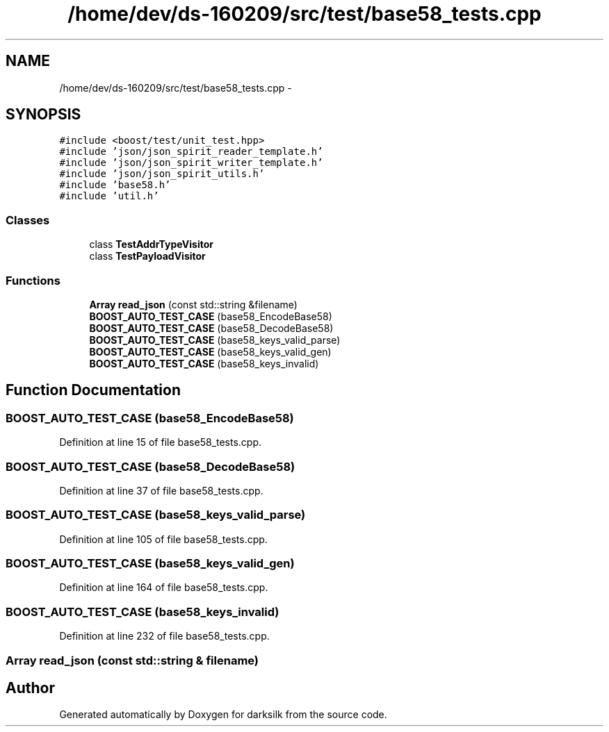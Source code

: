 .TH "/home/dev/ds-160209/src/test/base58_tests.cpp" 3 "Wed Feb 10 2016" "Version 1.0.0.0" "darksilk" \" -*- nroff -*-
.ad l
.nh
.SH NAME
/home/dev/ds-160209/src/test/base58_tests.cpp \- 
.SH SYNOPSIS
.br
.PP
\fC#include <boost/test/unit_test\&.hpp>\fP
.br
\fC#include 'json/json_spirit_reader_template\&.h'\fP
.br
\fC#include 'json/json_spirit_writer_template\&.h'\fP
.br
\fC#include 'json/json_spirit_utils\&.h'\fP
.br
\fC#include 'base58\&.h'\fP
.br
\fC#include 'util\&.h'\fP
.br

.SS "Classes"

.in +1c
.ti -1c
.RI "class \fBTestAddrTypeVisitor\fP"
.br
.ti -1c
.RI "class \fBTestPayloadVisitor\fP"
.br
.in -1c
.SS "Functions"

.in +1c
.ti -1c
.RI "\fBArray\fP \fBread_json\fP (const std::string &filename)"
.br
.ti -1c
.RI "\fBBOOST_AUTO_TEST_CASE\fP (base58_EncodeBase58)"
.br
.ti -1c
.RI "\fBBOOST_AUTO_TEST_CASE\fP (base58_DecodeBase58)"
.br
.ti -1c
.RI "\fBBOOST_AUTO_TEST_CASE\fP (base58_keys_valid_parse)"
.br
.ti -1c
.RI "\fBBOOST_AUTO_TEST_CASE\fP (base58_keys_valid_gen)"
.br
.ti -1c
.RI "\fBBOOST_AUTO_TEST_CASE\fP (base58_keys_invalid)"
.br
.in -1c
.SH "Function Documentation"
.PP 
.SS "BOOST_AUTO_TEST_CASE (base58_EncodeBase58)"

.PP
Definition at line 15 of file base58_tests\&.cpp\&.
.SS "BOOST_AUTO_TEST_CASE (base58_DecodeBase58)"

.PP
Definition at line 37 of file base58_tests\&.cpp\&.
.SS "BOOST_AUTO_TEST_CASE (base58_keys_valid_parse)"

.PP
Definition at line 105 of file base58_tests\&.cpp\&.
.SS "BOOST_AUTO_TEST_CASE (base58_keys_valid_gen)"

.PP
Definition at line 164 of file base58_tests\&.cpp\&.
.SS "BOOST_AUTO_TEST_CASE (base58_keys_invalid)"

.PP
Definition at line 232 of file base58_tests\&.cpp\&.
.SS "\fBArray\fP read_json (const std::string & filename)"

.SH "Author"
.PP 
Generated automatically by Doxygen for darksilk from the source code\&.
